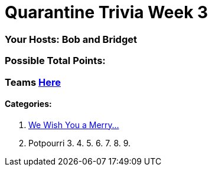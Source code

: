= Quarantine Trivia Week 3
:basepath: May30/questions/round_

=== Your Hosts: Bob and Bridget

=== Possible Total Points: 

=== Teams link:../teams/may30teams.adoc[Here]

==== Categories:

1. link:{basepath}1/WeWishYouAMerry.html[We Wish You a Merry…]
2. Potpourri
3.
4.
5.
6.
7.
8.
9.

